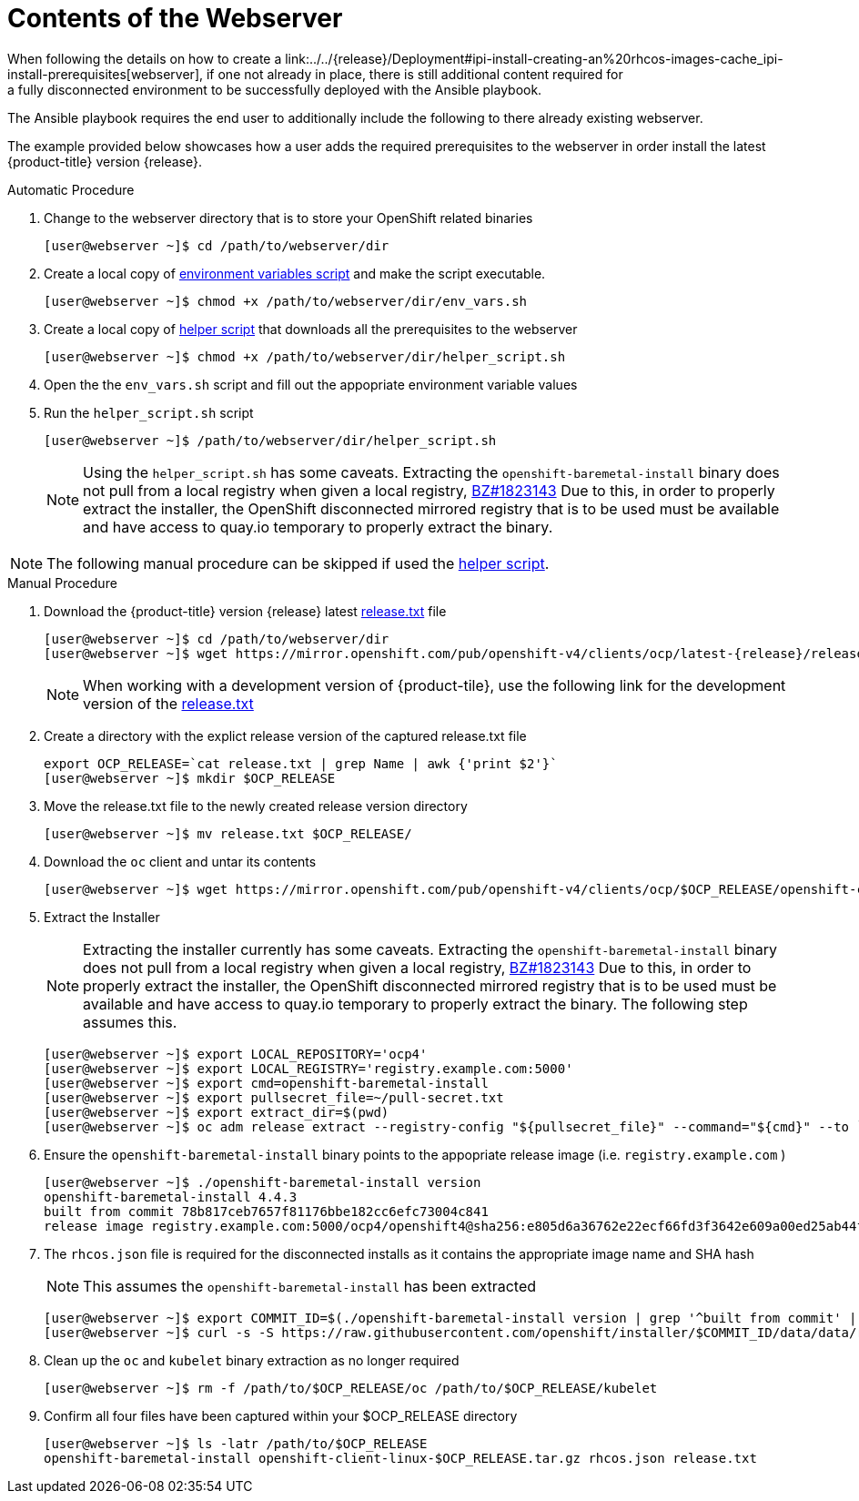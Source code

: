 [id="ansible-playbook-contents-of-the-webserver"]

= Contents of the Webserver
//FIXME This link doesn't exist yet, bc piece is not a module
When following the details on how to create a link:../../{release}/Deployment#ipi-install-creating-an%20rhcos-images-cache_ipi-install-prerequisites[webserver], if one not already in place, there is still additional content required for
a fully disconnected environment to be successfully deployed with the Ansible playbook.

The Ansible playbook requires the end user to additionally include the following
to there already existing webserver.

The example provided below showcases how a user adds the required prerequisites
to the webserver in order install the latest
{product-title} version {release}.

.Automatic Procedure
. Change to the webserver directory that is to store your OpenShift related binaries
+
[source,bash]
----
[user@webserver ~]$ cd /path/to/webserver/dir
----
+
. Create a local copy of <<env_vars, environment variables script>> and make the script executable.
+
[source,bash]
----
[user@webserver ~]$ chmod +x /path/to/webserver/dir/env_vars.sh
----
+
. Create a local copy of <<helper_script, helper script>> that downloads all the prerequisites to the webserver
+
[source,bash]
----
[user@webserver ~]$ chmod +x /path/to/webserver/dir/helper_script.sh
----
+
. Open the the `env_vars.sh` script and fill out the appopriate environment variable values
+ 
. Run the `helper_script.sh` script 
+
[source,bash]
----
[user@webserver ~]$ /path/to/webserver/dir/helper_script.sh
----
+
[NOTE]
====
Using the `helper_script.sh` has some caveats. Extracting the
`openshift-baremetal-install` binary does not pull from a local registry when
given a local registry, https://bugzilla.redhat.com/show_bug.cgi?id=1823143[BZ#1823143]
Due to this, in order to properly extract the installer, the OpenShift disconnected
mirrored registry that is to be used must be available and have access to quay.io
temporary to properly extract the binary.
====

NOTE: The following manual procedure can be skipped if used the <<helper_script, helper script>>.

.Manual Procedure
//FIXME This link doesn't exist bc ocp4.5 isn't GA, should we just point to 4.4 as an example? Do we want to provide the dev link too?
. Download the {product-title} version {release} latest https://mirror.openshift.com/pub/openshift-v4/clients/ocp/latest-{release}/release.txt[release.txt] file
+
[source,bash]
[subs="attributes"]
----
[user@webserver ~]$ cd /path/to/webserver/dir
[user@webserver ~]$ wget https://mirror.openshift.com/pub/openshift-v4/clients/ocp/latest-{release}/release.txt
----
+
[NOTE]
====
When working with a development version of {product-tile}, use the following link for the
development version of the 
https://mirror.openshift.com/pub/openshift-v4/clients/ocp-dev-preview/latest-{release}/release.txt[release.txt]
====
+
. Create a directory with the explict release version of the captured release.txt file
+
[source,bash]
----
export OCP_RELEASE=`cat release.txt | grep Name | awk {'print $2'}`
[user@webserver ~]$ mkdir $OCP_RELEASE
----
+

. Move the release.txt file to the newly created release version directory
+
[source,bash]
----
[user@webserver ~]$ mv release.txt $OCP_RELEASE/
----
+

. Download the `oc` client and untar its contents
+
[source,bash]
----
[user@webserver ~]$ wget https://mirror.openshift.com/pub/openshift-v4/clients/ocp/$OCP_RELEASE/openshift-client-linux-$OCP_RELEASE.tar.gz | tar zxvf - oc
----
+

. Extract the Installer
+
[NOTE]
====
Extracting the installer currently has some caveats. Extracting the
`openshift-baremetal-install` binary does not pull from a local registry when
given a local registry, https://bugzilla.redhat.com/show_bug.cgi?id=1823143[BZ#1823143]
Due to this, in order to properly extract the installer, the OpenShift disconnected
mirrored registry that is to be used must be available and have access to quay.io
temporary to properly extract the binary. The following step assumes this.
====
+
[source,bash]
----
[user@webserver ~]$ export LOCAL_REPOSITORY='ocp4'
[user@webserver ~]$ export LOCAL_REGISTRY='registry.example.com:5000'
[user@webserver ~]$ export cmd=openshift-baremetal-install
[user@webserver ~]$ export pullsecret_file=~/pull-secret.txt
[user@webserver ~]$ export extract_dir=$(pwd)
[user@webserver ~]$ oc adm release extract --registry-config "${pullsecret_file}" --command="${cmd}" --to `pwd` ${LOCAL_REGISTRY}/${LOCAL_REPOSITORY}:${OCP_RELEASE}
----
+

. Ensure the `openshift-baremetal-install` binary points to the appopriate release image (i.e. `registry.example.com` )
+
[source,bash]
----
[user@webserver ~]$ ./openshift-baremetal-install version
openshift-baremetal-install 4.4.3
built from commit 78b817ceb7657f81176bbe182cc6efc73004c841
release image registry.example.com:5000/ocp4/openshift4@sha256:e805d6a36762e22ecf66fd3f3642e609a00ed25ab44f89f064b5138cf3f0f554
----
+

. The `rhcos.json` file is required for the disconnected installs as it contains
the appropriate image name and SHA hash
+
NOTE: This assumes the `openshift-baremetal-install` has been extracted

+
[source,bash]
----
[user@webserver ~]$ export COMMIT_ID=$(./openshift-baremetal-install version | grep '^built from commit' | awk '{print $4}')
[user@webserver ~]$ curl -s -S https://raw.githubusercontent.com/openshift/installer/$COMMIT_ID/data/data/rhcos.json > rhcos.json
----
+

. Clean up the `oc` and `kubelet` binary extraction as no longer required
+

[source,bash]
----
[user@webserver ~]$ rm -f /path/to/$OCP_RELEASE/oc /path/to/$OCP_RELEASE/kubelet
----

. Confirm all four files have been captured within your $OCP_RELEASE directory
+
[source,bash]
----
[user@webserver ~]$ ls -latr /path/to/$OCP_RELEASE
openshift-baremetal-install openshift-client-linux-$OCP_RELEASE.tar.gz rhcos.json release.txt
----
